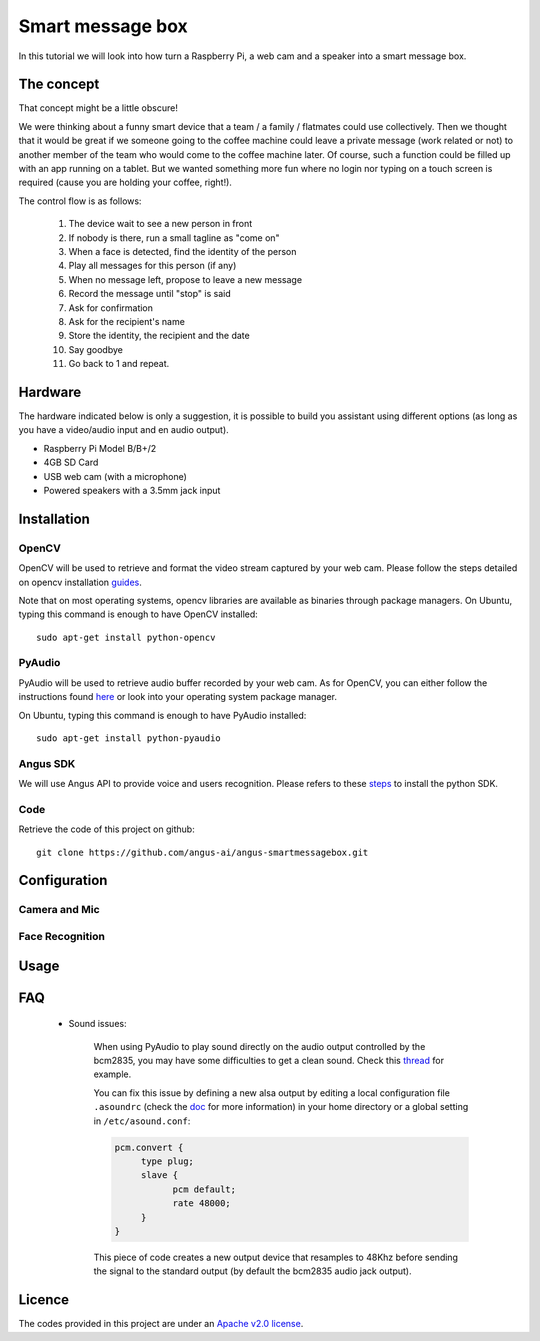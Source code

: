 Smart message box
=================

In this tutorial we will look into how turn a Raspberry Pi, a web cam and a speaker into a smart message box.

The concept
-----------

That concept might be a little obscure!

We were thinking about a funny smart device that a team / a family / flatmates could use collectively.
Then we thought that it would be great if we someone going to the coffee machine could leave a private message (work related or not) to another member of the team who would come to the coffee machine later. Of course, such a function could be filled up with an app running on a tablet. But we wanted something more fun
where no login nor typing on a touch screen is required (cause you are holding your coffee, right!).

The control flow is as follows:

 1. The device wait to see a new person in front
 2. If nobody is there, run a small tagline as "come on"
 3. When a face is detected, find the identity of the person
 4. Play all messages for this person (if any)
 5. When no message left, propose to leave a new message
 6. Record the message until "stop" is said
 7. Ask for confirmation
 8. Ask for the recipient's name
 9. Store the identity, the recipient and the date
 10. Say goodbye
 11. Go back to 1 and repeat.

Hardware
--------

The hardware indicated below is only a suggestion, it is possible to build you assistant using different options (as long as you have a video/audio input and en audio output).


* Raspberry Pi Model B/B+/2
* 4GB SD Card
* USB web cam (with a microphone)
* Powered speakers with a 3.5mm jack input

Installation
------------

OpenCV
++++++

OpenCV will be used to retrieve and format the video stream captured by your web cam.
Please follow the steps detailed on opencv installation `guides`_.

Note that on most operating systems, opencv libraries are available as binaries through package managers.
On Ubuntu, typing this command is enough to have OpenCV installed::

	sudo apt-get install python-opencv

.. _guides: http://docs.opencv.org/doc/tutorials/introduction/table_of_content_introduction/table_of_content_introduction.html


PyAudio
+++++++

PyAudio will be used to retrieve audio buffer recorded by your web cam.
As for OpenCV, you can either follow the instructions found `here`_ or look into your operating system package manager.

On Ubuntu, typing this command is enough to have PyAudio installed::

	sudo apt-get install python-pyaudio

.. _here: https://people.csail.mit.edu/hubert/pyaudio/

Angus SDK
+++++++++

We will use Angus API to provide voice and users recognition.
Please refers to these `steps`_ to install the python SDK.

.. _steps: http://angus-doc.readthedocs.org/en/latest/getting-started/python.html#install-the-angus-sdk


Code
++++

Retrieve the code of this project on github::

  git clone https://github.com/angus-ai/angus-smartmessagebox.git



Configuration
-------------

Camera and Mic
++++++++++++++

Face Recognition
++++++++++++++++

Usage
-----

FAQ
---

 * Sound issues:

	When using PyAudio to play sound directly on the audio output
	controlled by the bcm2835, you may have some difficulties to
	get a clean sound. Check this `thread
	<https://github.com/raspberrypi/linux/issues/994>`_ for example.

	You can fix this issue by defining a
	new alsa output by editing a local configuration file ``.asoundrc``
	(check the `doc
	<http://www.alsa-project.org/main/index.php/Asoundrc>`_ for more
	information) in your
	home directory or a global setting in ``/etc/asound.conf``:

	.. code-block:: bash

	    pcm.convert {
	         type plug;
	         slave {
	               pcm default;
	               rate 48000;
	         }
	    }

	This piece of code creates a new output device that resamples to 48Khz before sending the signal to the standard output (by default
	the bcm2835 audio jack output).

Licence
-------

The codes provided in this project are under an `Apache v2.0 license <http://www.apache.org/licenses/LICENSE-2.0>`_.
